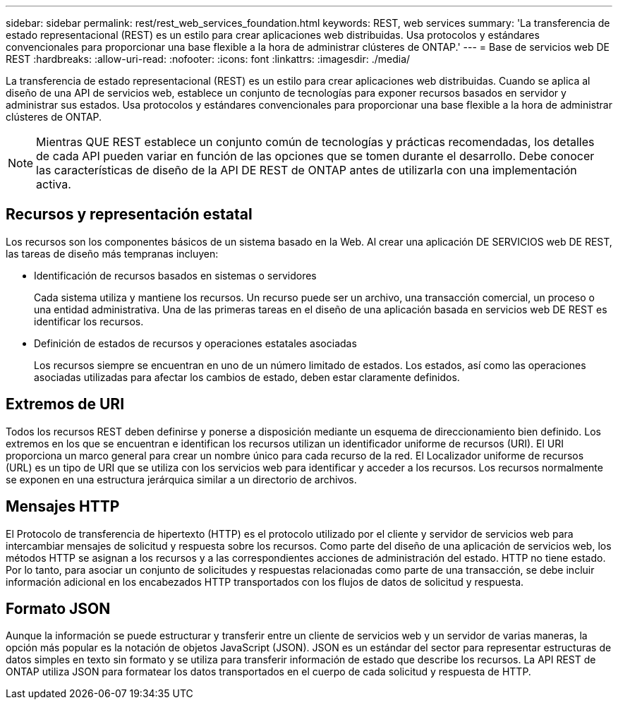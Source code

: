 ---
sidebar: sidebar 
permalink: rest/rest_web_services_foundation.html 
keywords: REST, web services 
summary: 'La transferencia de estado representacional (REST) es un estilo para crear aplicaciones web distribuidas. Usa protocolos y estándares convencionales para proporcionar una base flexible a la hora de administrar clústeres de ONTAP.' 
---
= Base de servicios web DE REST
:hardbreaks:
:allow-uri-read: 
:nofooter: 
:icons: font
:linkattrs: 
:imagesdir: ./media/


[role="lead"]
La transferencia de estado representacional (REST) es un estilo para crear aplicaciones web distribuidas. Cuando se aplica al diseño de una API de servicios web, establece un conjunto de tecnologías para exponer recursos basados en servidor y administrar sus estados. Usa protocolos y estándares convencionales para proporcionar una base flexible a la hora de administrar clústeres de ONTAP.


NOTE: Mientras QUE REST establece un conjunto común de tecnologías y prácticas recomendadas, los detalles de cada API pueden variar en función de las opciones que se tomen durante el desarrollo. Debe conocer las características de diseño de la API DE REST de ONTAP antes de utilizarla con una implementación activa.



== Recursos y representación estatal

Los recursos son los componentes básicos de un sistema basado en la Web. Al crear una aplicación DE SERVICIOS web DE REST, las tareas de diseño más tempranas incluyen:

* Identificación de recursos basados en sistemas o servidores
+
Cada sistema utiliza y mantiene los recursos. Un recurso puede ser un archivo, una transacción comercial, un proceso o una entidad administrativa. Una de las primeras tareas en el diseño de una aplicación basada en servicios web DE REST es identificar los recursos.

* Definición de estados de recursos y operaciones estatales asociadas
+
Los recursos siempre se encuentran en uno de un número limitado de estados. Los estados, así como las operaciones asociadas utilizadas para afectar los cambios de estado, deben estar claramente definidos.





== Extremos de URI

Todos los recursos REST deben definirse y ponerse a disposición mediante un esquema de direccionamiento bien definido. Los extremos en los que se encuentran e identifican los recursos utilizan un identificador uniforme de recursos (URI). El URI proporciona un marco general para crear un nombre único para cada recurso de la red. El Localizador uniforme de recursos (URL) es un tipo de URI que se utiliza con los servicios web para identificar y acceder a los recursos. Los recursos normalmente se exponen en una estructura jerárquica similar a un directorio de archivos.



== Mensajes HTTP

El Protocolo de transferencia de hipertexto (HTTP) es el protocolo utilizado por el cliente y servidor de servicios web para intercambiar mensajes de solicitud y respuesta sobre los recursos. Como parte del diseño de una aplicación de servicios web, los métodos HTTP se asignan a los recursos y a las correspondientes acciones de administración del estado. HTTP no tiene estado. Por lo tanto, para asociar un conjunto de solicitudes y respuestas relacionadas como parte de una transacción, se debe incluir información adicional en los encabezados HTTP transportados con los flujos de datos de solicitud y respuesta.



== Formato JSON

Aunque la información se puede estructurar y transferir entre un cliente de servicios web y un servidor de varias maneras, la opción más popular es la notación de objetos JavaScript (JSON). JSON es un estándar del sector para representar estructuras de datos simples en texto sin formato y se utiliza para transferir información de estado que describe los recursos. La API REST de ONTAP utiliza JSON para formatear los datos transportados en el cuerpo de cada solicitud y respuesta de HTTP.
